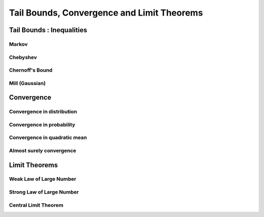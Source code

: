 ################################################################
Tail Bounds, Convergence and Limit Theorems
################################################################

*********************************************
Tail Bounds : Inequalities
*********************************************

Markov
====================================

Chebyshev
====================================

Chernoff's Bound
====================================

Mill (Gaussian)
====================================

*********************************************
Convergence
*********************************************

Convergence in distribution
====================================

Convergence in probability
====================================

Convergence in quadratic mean
====================================

Almost surely convergence
====================================

*********************************************
Limit Theorems
*********************************************

Weak Law of Large Number
====================================

Strong Law of Large Number
====================================

Central Limit Theorem
====================================
